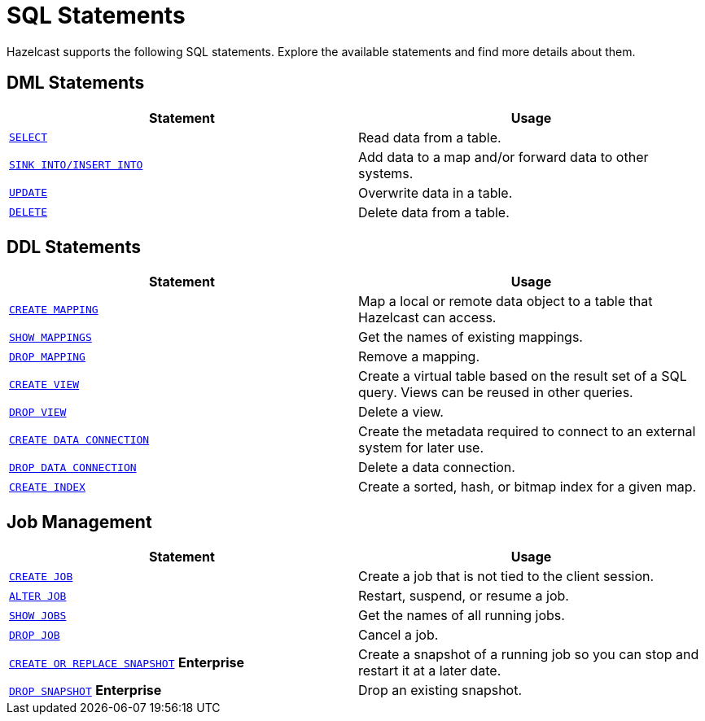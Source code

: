 = SQL Statements
:description: Hazelcast supports the following SQL statements. Explore the available statements and find more details about them.

{description}

== DML Statements

[cols="1m,1a"]
|===
|Statement | Usage

|xref:select.adoc[SELECT]
|Read data from a table.

|xref:sink-into.adoc[SINK INTO/INSERT INTO]
|Add data to a map and/or forward data to other systems.

|xref:update.adoc[UPDATE]
|Overwrite data in a table.

|xref:delete.adoc[DELETE]
|Delete data from a table.
|===

== DDL Statements

[cols="1m,1a"]
|===
|Statement | Usage

|xref:create-mapping.adoc[CREATE MAPPING]
|Map a local or remote data object to a table that Hazelcast can access.

|xref:show-mappings.adoc[SHOW MAPPINGS]
|Get the names of existing mappings.

|xref:drop-mapping.adoc[DROP MAPPING]
|Remove a mapping.

|xref:create-view.adoc[CREATE VIEW]
|Create a virtual table based on the result set of a SQL query. Views can be reused in other queries.

|xref:drop-view.adoc[DROP VIEW]
|Delete a view.

|xref:create-data-connection.adoc[CREATE DATA CONNECTION]
|Create the metadata required to connect to an external system for later use.

|xref:drop-data-connection.adoc[DROP DATA CONNECTION]
|Delete a data connection.

|xref:create-index.adoc[CREATE INDEX]
|Create a sorted, hash, or bitmap index for a given map.

|===

== Job Management

[cols="1m,1a"]
|===
|Statement | Usage

|xref:create-job.adoc[CREATE JOB]
|Create a job that is not tied to the client session.

|xref:alter-job.adoc[ALTER JOB]
|Restart, suspend, or resume a job.

|xref:show-jobs.adoc[SHOW JOBS]
|Get the names of all running jobs.

|xref:drop-job.adoc[DROP JOB]
|Cancel a job.

a|xref:create-snapshot.adoc[`CREATE OR REPLACE SNAPSHOT`] [.enterprise]*Enterprise*
|Create a snapshot of a running job so you can stop and restart it at a later date.

a|xref:drop-snapshot.adoc[`DROP SNAPSHOT`] [.enterprise]*Enterprise*
|Drop an existing snapshot.

|===